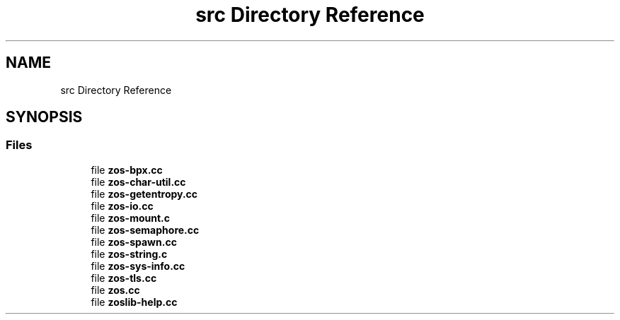 .TH "src Directory Reference" 3 "zoslib" \" -*- nroff -*-
.ad l
.nh
.SH NAME
src Directory Reference
.SH SYNOPSIS
.br
.PP
.SS "Files"

.in +1c
.ti -1c
.RI "file \fBzos\-bpx\&.cc\fP"
.br
.ti -1c
.RI "file \fBzos\-char\-util\&.cc\fP"
.br
.ti -1c
.RI "file \fBzos\-getentropy\&.cc\fP"
.br
.ti -1c
.RI "file \fBzos\-io\&.cc\fP"
.br
.ti -1c
.RI "file \fBzos\-mount\&.c\fP"
.br
.ti -1c
.RI "file \fBzos\-semaphore\&.cc\fP"
.br
.ti -1c
.RI "file \fBzos\-spawn\&.cc\fP"
.br
.ti -1c
.RI "file \fBzos\-string\&.c\fP"
.br
.ti -1c
.RI "file \fBzos\-sys\-info\&.cc\fP"
.br
.ti -1c
.RI "file \fBzos\-tls\&.cc\fP"
.br
.ti -1c
.RI "file \fBzos\&.cc\fP"
.br
.ti -1c
.RI "file \fBzoslib\-help\&.cc\fP"
.br
.in -1c
